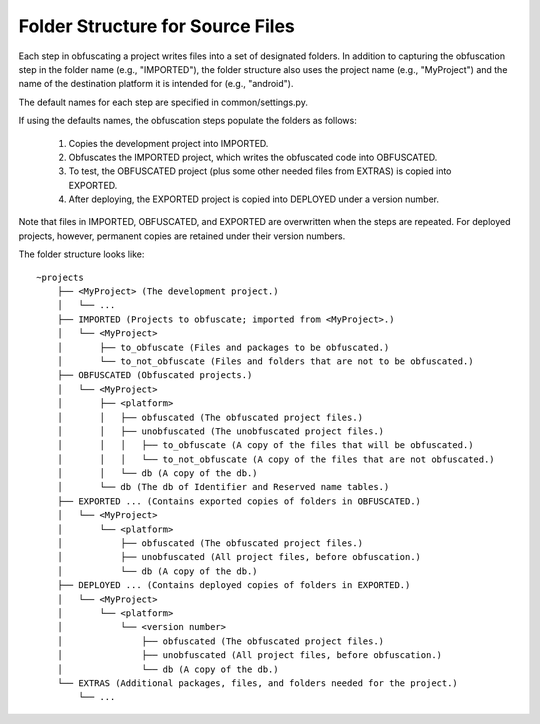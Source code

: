 =================================
Folder Structure for Source Files
=================================
Each step in obfuscating a project writes files into a set of designated folders. In addition to capturing the obfuscation step in the folder name (e.g., "IMPORTED"), the folder structure also uses the project name (e.g., "MyProject") and the name of the destination platform it is intended for (e.g., "android").

The default names for each step are specified in common/settings.py.

If using the defaults names, the obfuscation steps populate the folders as follows:

    1. Copies the development project into IMPORTED.
    2. Obfuscates the IMPORTED project, which writes the obfuscated code into OBFUSCATED.
    3. To test, the OBFUSCATED project (plus some other needed files from EXTRAS) is copied into EXPORTED.
    4. After deploying, the EXPORTED project is copied into DEPLOYED under a version number.

Note that files in IMPORTED, OBFUSCATED, and EXPORTED are overwritten when the steps are repeated. For deployed projects, however, permanent copies are retained under their version numbers.

The folder structure looks like::

    ~projects
        ├── <MyProject> (The development project.)
        │   └── ...
        ├── IMPORTED (Projects to obfuscate; imported from <MyProject>.)
        │   └── <MyProject>
        │       ├── to_obfuscate (Files and packages to be obfuscated.)
        │       └── to_not_obfuscate (Files and folders that are not to be obfuscated.)
        ├── OBFUSCATED (Obfuscated projects.)
        │   └── <MyProject>
        │       ├── <platform>
        │       │   ├── obfuscated (The obfuscated project files.)
        │       │   ├── unobfuscated (The unobfuscated project files.)
        │       │   │   ├── to_obfuscate (A copy of the files that will be obfuscated.)
        │       │   │   └── to_not_obfuscate (A copy of the files that are not obfuscated.)
        │       │   └── db (A copy of the db.)
        │       └── db (The db of Identifier and Reserved name tables.)
        ├── EXPORTED ... (Contains exported copies of folders in OBFUSCATED.)
        │   └── <MyProject>
        │       └── <platform>
        │           ├── obfuscated (The obfuscated project files.)
        │           ├── unobfuscated (All project files, before obfuscation.)
        │           └── db (A copy of the db.)
        ├── DEPLOYED ... (Contains deployed copies of folders in EXPORTED.)
        │   └── <MyProject>
        │       └── <platform>
        │           └── <version number>
        │               ├── obfuscated (The obfuscated project files.)
        │               ├── unobfuscated (All project files, before obfuscation.)
        │               └── db (A copy of the db.)
        └── EXTRAS (Additional packages, files, and folders needed for the project.)
            └── ...

